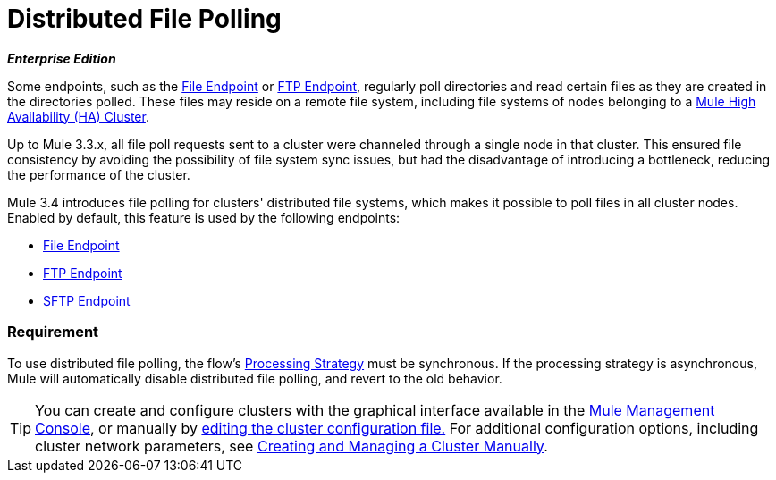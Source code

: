 = Distributed File Polling
:keywords: file polling, cluster

*_Enterprise Edition_*

Some endpoints, such as the link:/mule-user-guide/v/3.8/file-connector[File Endpoint] or link:/mule-user-guide/v/3.8/ftp-connector[FTP Endpoint], regularly poll directories and read certain files as they are created in the directories polled. These files may reside on a remote file system, including file systems of nodes belonging to a link:/mule-user-guide/v/3.8/mule-high-availability-ha-clusters[Mule High Availability (HA) Cluster].

Up to Mule 3.3.x, all file poll requests sent to a cluster were channeled through a single node in that cluster. This ensured file consistency by avoiding the possibility of file system sync issues, but had the disadvantage of introducing a bottleneck, reducing the performance of the cluster.

Mule 3.4 introduces file polling for clusters' distributed file systems, which makes it possible to poll files in all cluster nodes. Enabled by default, this feature is used by the following endpoints:

* link:/mule-user-guide/v/3.8/file-connector[File Endpoint]
* link:/mule-user-guide/v/3.8/ftp-connector[FTP Endpoint]
* link:/mule-user-guide/v/3.8/sftp-connector[SFTP Endpoint]

=== Requirement

To use distributed file polling, the flow's link:/mule-user-guide/v/3.8/flow-processing-strategies[Processing Strategy] must be synchronous. If the processing strategy is asynchronous, Mule will automatically disable distributed file polling, and revert to the old behavior.

[TIP]
====
You can create and configure clusters with the graphical interface available in the link:/mule-management-console/v/3.3[Mule Management Console], or manually by link:/mule-management-console/v/3.7/creating-or-disbanding-a-cluster[editing the cluster configuration file.] For additional configuration options, including cluster network parameters, see link:/mule-user-guide/v/3.8/creating-and-managing-a-cluster-manually[Creating and Managing a Cluster Manually].
====
